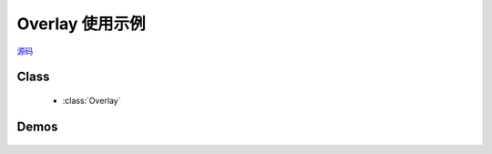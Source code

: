 ﻿.. currentmodule:: overlay


Overlay 使用示例
========================================================

|  `源码 <https://github.com/kissyteam/kissy/tree/master/src/overlay/>`_

Class
-----------------------------------------------

  * :class:`Overlay`

Demos
-----------------------------------------------

    .. toctree::
       :titlesonly:

       demo1
       demo2
       demo3
       demo4
       demo5
       demo6
       demo7
       demo8
       demo9
       demo10
